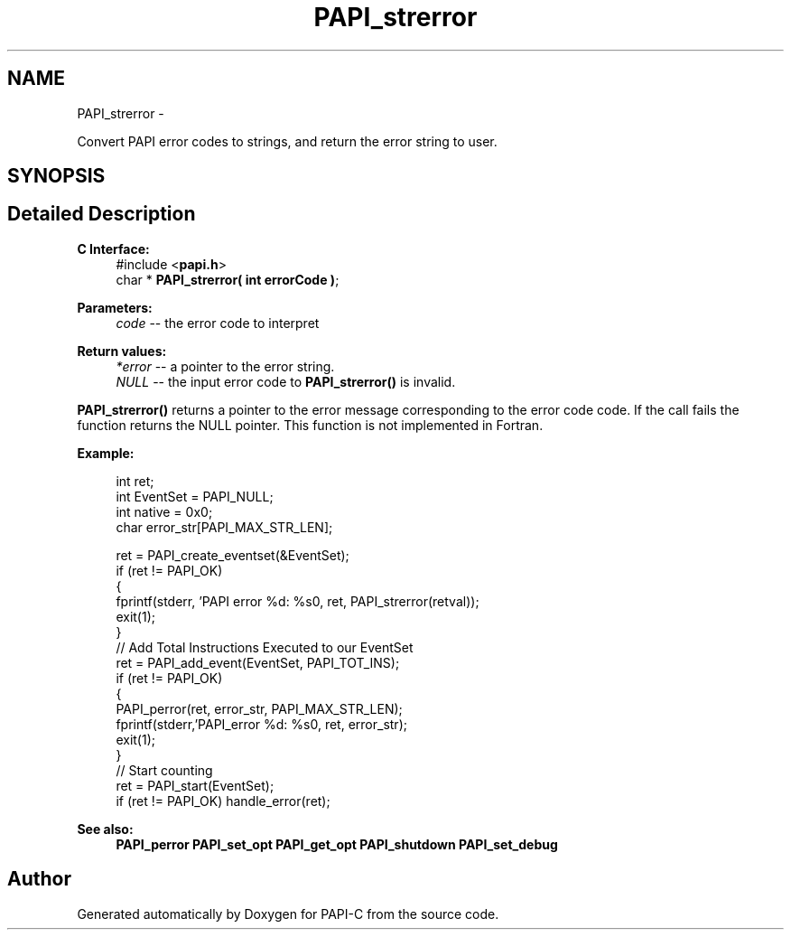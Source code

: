 .TH "PAPI_strerror" 3 "Fri Nov 4 2011" "Version 4.2.0.1" "PAPI-C" \" -*- nroff -*-
.ad l
.nh
.SH NAME
PAPI_strerror \- 
.PP
Convert PAPI error codes to strings, and return the error string to user.  

.SH SYNOPSIS
.br
.PP
.SH "Detailed Description"
.PP 
\fBC Interface:\fP
.RS 4
#include <\fBpapi.h\fP> 
.br
 char * \fBPAPI_strerror( int errorCode )\fP;
.RE
.PP
\fBParameters:\fP
.RS 4
\fIcode\fP -- the error code to interpret
.RE
.PP
\fBReturn values:\fP
.RS 4
\fI*error\fP -- a pointer to the error string. 
.br
\fINULL\fP -- the input error code to \fBPAPI_strerror()\fP is invalid.
.RE
.PP
\fBPAPI_strerror()\fP returns a pointer to the error message corresponding to the error code code. If the call fails the function returns the NULL pointer. This function is not implemented in Fortran.
.PP
\fBExample:\fP
.RS 4

.PP
.nf
  int ret;
  int EventSet = PAPI_NULL;
  int native = 0x0;
  char error_str[PAPI_MAX_STR_LEN];

  ret = PAPI_create_eventset(&EventSet);
  if (ret != PAPI_OK)
  {
     fprintf(stderr, 'PAPI error %d: %s\n', ret, PAPI_strerror(retval));
     exit(1);
  }
  // Add Total Instructions Executed to our EventSet
  ret = PAPI_add_event(EventSet, PAPI_TOT_INS);
  if (ret != PAPI_OK)
  {
     PAPI_perror(ret, error_str, PAPI_MAX_STR_LEN);
     fprintf(stderr,'PAPI_error %d: %s\n', ret, error_str);
     exit(1);
  }
  // Start counting
  ret = PAPI_start(EventSet);
  if (ret != PAPI_OK) handle_error(ret);

.fi
.PP
.RE
.PP
\fBSee also:\fP
.RS 4
\fBPAPI_perror\fP \fBPAPI_set_opt\fP \fBPAPI_get_opt\fP \fBPAPI_shutdown\fP \fBPAPI_set_debug\fP 
.RE
.PP


.SH "Author"
.PP 
Generated automatically by Doxygen for PAPI-C from the source code.
